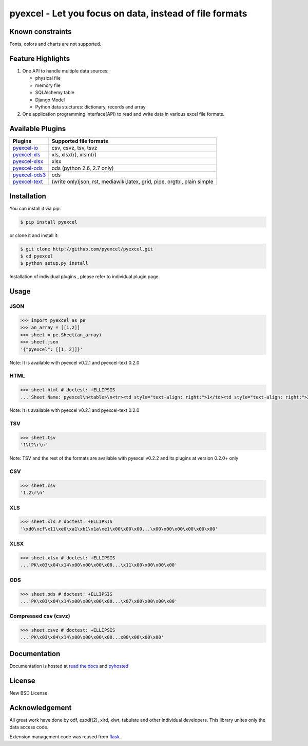 ========================================================
pyexcel - Let you focus on data, instead of file formats
========================================================

.. image:: https://api.travis-ci.org/pyexcel/pyexcel.svg?branch=master
    :target: http://travis-ci.org/pyexcel/pyexcel

.. image:: https://codecov.io/github/pyexcel/pyexcel/coverage.svg?branch=master
    :target: https://codecov.io/github/pyexcel/pyexcel?branch=master

.. image:: https://readthedocs.org/projects/pyexcel/badge/?verssion=latest
    :target: http://pyexcel.readthedocs.org/en/latest/


Known constraints
==================

Fonts, colors and charts are not supported. 


Feature Highlights
===================

1. One API to handle multiple data sources:

   * physical file
   * memory file
   * SQLAlchemy table
   * Django Model
   * Python data stuctures: dictionary, records and array
2. One application programming interface(API) to read and write data in various excel file formats.


Available Plugins
=================

================ ========================================
Plugins          Supported file formats                  
================ ========================================
`pyexcel-io`_    csv, csvz, tsv, tsvz
`pyexcel-xls`_   xls, xlsx(r), xlsm(r)
`pyexcel-xlsx`_  xlsx
`pyexcel-ods`_   ods (python 2.6, 2.7 only)              
`pyexcel-ods3`_  ods
`pyexcel-text`_  (write only)json, rst, mediawiki,latex,
                 grid, pipe, orgtbl, plain simple
================ ========================================

.. _pyexcel-io: https://github.com/pyexcel/pyexcel-io
.. _pyexcel-xls: https://github.com/pyexcel/pyexcel-xls
.. _pyexcel-xlsx: https://github.com/pyexcel/pyexcel-xlsx
.. _pyexcel-ods: https://github.com/pyexcel/pyexcel-ods
.. _pyexcel-ods3: https://github.com/pyexcel/pyexcel-ods3
.. _pyexcel-text: https://github.com/pyexcel/pyexcel-text

Installation
============

You can install it via pip:

.. code-block:: bash

    $ pip install pyexcel


or clone it and install it:

.. code-block:: bash

    $ git clone http://github.com/pyexcel/pyexcel.git
    $ cd pyexcel
    $ python setup.py install

Installation of individual plugins , please refer to individual plugin page.

Usage
===============


JSON
------------------

.. code-block:: python
   
    >>> import pyexcel as pe
    >>> an_array = [[1,2]]
    >>> sheet = pe.Sheet(an_array)
    >>> sheet.json
    '{"pyexcel": [[1, 2]]}'

Note: It is available with pyexcel v0.2.1 and pyexcel-text 0.2.0

HTML
---------------------

.. code-block:: python

    >>> sheet.html # doctest: +ELLIPSIS
    ...'Sheet Name: pyexcel\n<table>\n<tr><td style="text-align: right;">1</td><td style="text-align: right;">2</td></tr>\n</table>\n'

Note: It is available with pyexcel v0.2.1 and pyexcel-text 0.2.0

TSV
---------------------

.. code-block:: python

    >>> sheet.tsv
    '1\t2\r\n'

Note: TSV and the rest of the formats are available with pyexcel v0.2.2 and its plugins at version 0.2.0+ only

CSV
---------------------

.. code-block:: python

    >>> sheet.csv
    '1,2\r\n'


XLS
----------------------

.. code-block:: python

    >>> sheet.xls # doctest: +ELLIPSIS
    '\xd0\xcf\x11\xe0\xa1\xb1\x1a\xe1\x00\x00\x00...\x00\x00\x00\x00\x00\x00'
	
XLSX
----------------------

.. code-block:: python

    >>> sheet.xlsx # doctest: +ELLIPSIS
    ...'PK\x03\x04\x14\x00\x00\x00\x08...\x11\x00\x00\x00\x00'
	
ODS
----------------------

.. code-block:: python

    >>> sheet.ods # doctest: +ELLIPSIS
    ...'PK\x03\x04\x14\x00\x00\x00\x00...\x07\x00\x00\x00\x00'

Compressed csv (csvz)
----------------------

.. code-block:: python

    >>> sheet.csvz # doctest: +ELLIPSIS
    ...'PK\x03\x04\x14\x00\x00\x00\x00...x00\x00\x00\x00'


Documentation
=============

Documentation is hosted at `read the docs <https://pyexcel.readthedocs.org/en/latest>`_ and `pyhosted <https://pythonhosted.org/pyexcel/>`_


License
================================================================================

New BSD License


Acknowledgement
===============

All great work have done by odf, ezodf(2), xlrd, xlwt, tabulate and other individual developers. This library unites only the data access code.

Extension management code was reused from `flask <https://github.com/mitsuhiko/flask>`_. 
